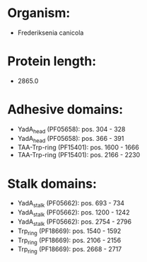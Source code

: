 * Organism:
- Frederiksenia canicola
* Protein length:
- 2865.0
* Adhesive domains:
- YadA_head (PF05658): pos. 304 - 328
- YadA_head (PF05658): pos. 366 - 391
- TAA-Trp-ring (PF15401): pos. 1600 - 1666
- TAA-Trp-ring (PF15401): pos. 2166 - 2230
* Stalk domains:
- YadA_stalk (PF05662): pos. 693 - 734
- YadA_stalk (PF05662): pos. 1200 - 1242
- YadA_stalk (PF05662): pos. 2754 - 2796
- Trp_ring (PF18669): pos. 1540 - 1592
- Trp_ring (PF18669): pos. 2106 - 2156
- Trp_ring (PF18669): pos. 2668 - 2717

